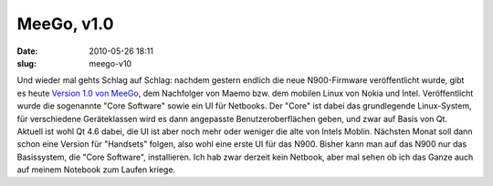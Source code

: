 MeeGo, v1.0
###########
:date: 2010-05-26 18:11
:slug: meego-v10

Und wieder mal gehts Schlag auf Schlag: nachdem gestern endlich die neue
N900-Firmware veröffentlicht wurde, gibt es heute `Version 1.0 von
MeeGo`_, dem Nachfolger von Maemo bzw. dem mobilen Linux von Nokia und
Intel. Veröffentlicht wurde die sogenannte "Core Software" sowie ein UI
für Netbooks. Der "Core" ist dabei das grundlegende Linux-System, für
verschiedene Geräteklassen wird es dann angepasste Benutzeroberflächen
geben, und zwar auf Basis von Qt. Aktuell ist wohl Qt 4.6 dabei, die UI
ist aber noch mehr oder weniger die alte von Intels Moblin. Nächsten
Monat soll dann schon eine Version für "Handsets" folgen, also wohl eine
erste UI für das N900. Bisher kann man auf das N900 nur das Basissystem,
die "Core Software", installieren. Ich hab zwar derzeit kein Netbook,
aber mal sehen ob ich das Ganze auch auf meinem Notebook zum Laufen
kriege.

.. _Version 1.0 von MeeGo: http://meego.com/community/blogs/imad/2010/meego-v1.0-core-software-platform-netbook-user-experience-project-release
